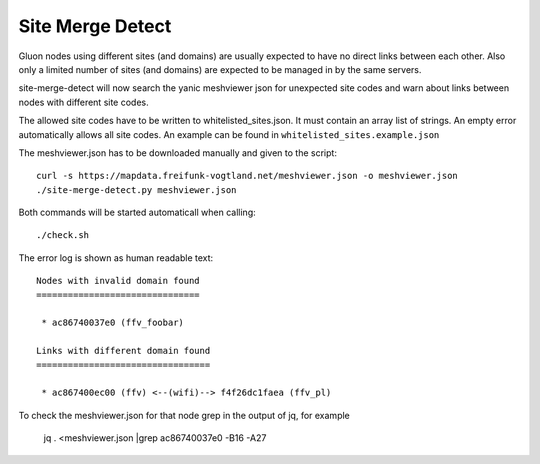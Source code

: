 .. SPDX-License-Identifier: CC0-1.0
.. SPDX-FileCopyrightText: 2018-2020, Sven Eckelmann <sven@narfation.org>

=================
Site Merge Detect
=================

Gluon nodes using different sites (and domains) are usually expected to have no
direct links between each other. Also only a limited number of sites (and
domains) are expected to be managed in by the same servers.

site-merge-detect will now search the yanic meshviewer json for unexpected
site codes and warn about links between nodes with different site codes.

The allowed site codes have to be written to whitelisted_sites.json. It must
contain an array list of strings. An empty error automatically allows all site
codes. An example can be found in ``whitelisted_sites.example.json``

The meshviewer.json has to be downloaded manually and given to the script::

  curl -s https://mapdata.freifunk-vogtland.net/meshviewer.json -o meshviewer.json
  ./site-merge-detect.py meshviewer.json

Both commands will be started automaticall when calling::

  ./check.sh

The error log is shown as human readable text::

  Nodes with invalid domain found
  ===============================
  
   * ac86740037e0 (ffv_foobar)
  
  Links with different domain found
  =================================
  
   * ac867400ec00 (ffv) <--(wifi)--> f4f26dc1faea (ffv_pl)
  
To check the meshviewer.json for that node grep in the output of jq, for example

  jq . <meshviewer.json |grep ac86740037e0 -B16 -A27
